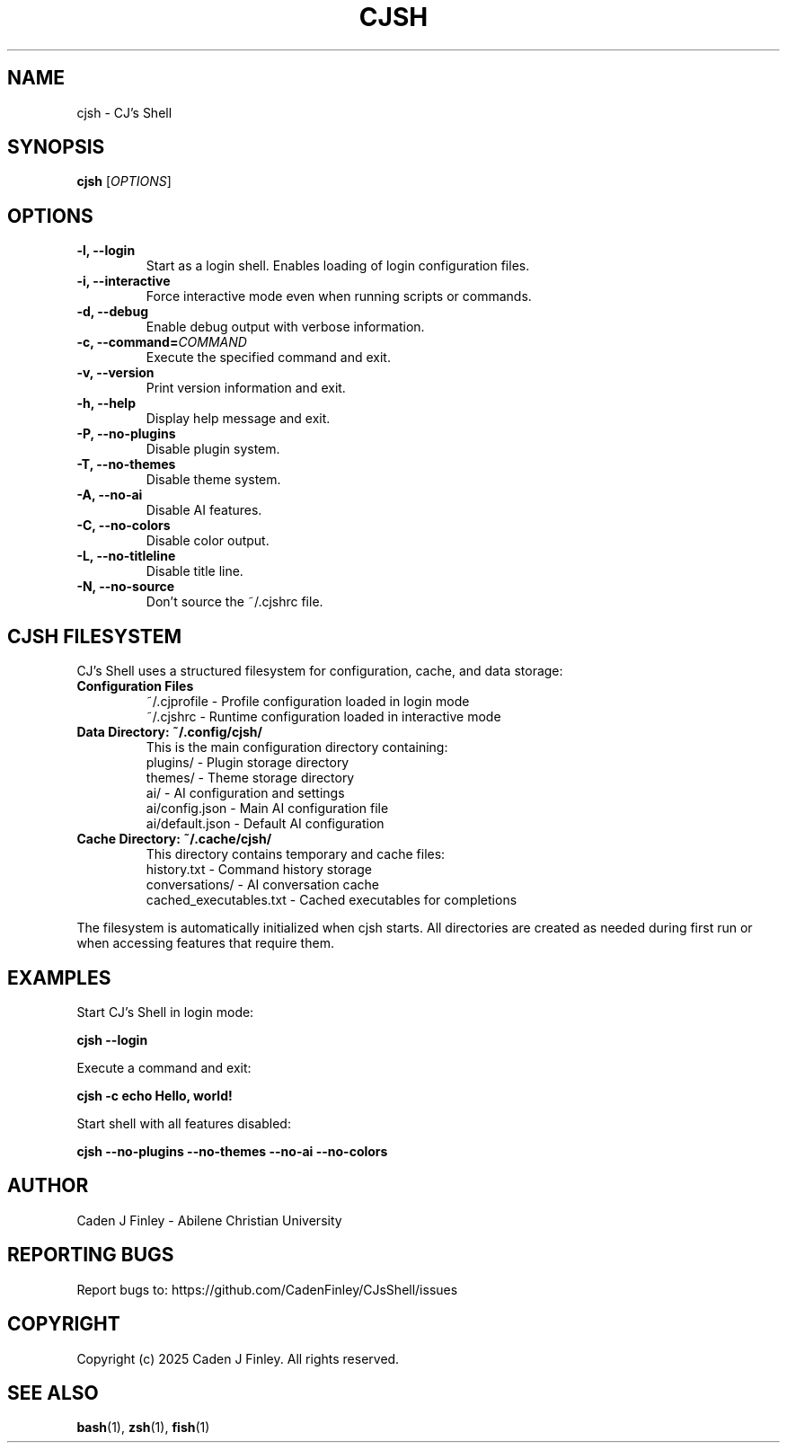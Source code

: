 .TH CJSH 1 "September 2025" "Version 3.0.0" "CJ's Shell Manual"

.SH NAME
cjsh \- CJ's Shell

.SH SYNOPSIS
.B cjsh
[\fIOPTIONS\fR]

.SH OPTIONS

.TP
.B \-l, \-\-login
Start as a login shell. Enables loading of login configuration files.

.TP
.B \-i, \-\-interactive
Force interactive mode even when running scripts or commands.

.TP
.B \-d, \-\-debug
Enable debug output with verbose information.

.TP
.B \-c, \-\-command=\fICOMMAND\fR
Execute the specified command and exit.

.TP
.B \-v, \-\-version
Print version information and exit.

.TP
.B \-h, \-\-help
Display help message and exit.

.TP
.B \-P, \-\-no\-plugins
Disable plugin system.

.TP
.B \-T, \-\-no\-themes
Disable theme system.

.TP
.B \-A, \-\-no\-ai
Disable AI features.

.TP
.B \-C, \-\-no\-colors
Disable color output.

.TP
.B \-L, \-\-no\-titleline
Disable title line.

.TP
.B \-N, \-\-no\-source
Don't source the ~/.cjshrc file.

.SH CJSH FILESYSTEM
CJ's Shell uses a structured filesystem for configuration, cache, and data storage:

.TP
.B Configuration Files
~/.cjprofile - Profile configuration loaded in login mode
.br
~/.cjshrc - Runtime configuration loaded in interactive mode

.TP
.B Data Directory: ~/.config/cjsh/
This is the main configuration directory containing:
.br
plugins/ - Plugin storage directory
.br
themes/ - Theme storage directory  
.br
ai/ - AI configuration and settings
.br
ai/config.json - Main AI configuration file
.br
ai/default.json - Default AI configuration

.TP
.B Cache Directory: ~/.cache/cjsh/
This directory contains temporary and cache files:
.br
history.txt - Command history storage
.br
conversations/ - AI conversation cache
.br
cached_executables.txt - Cached executables for completions

.PP
The filesystem is automatically initialized when cjsh starts. All directories are created as needed during first run or when accessing features that require them.

.SH EXAMPLES
.PP
Start CJ's Shell in login mode:
.PP
.B cjsh --login
.PP
Execute a command and exit:
.PP
.B cjsh -c "echo Hello, world!"
.PP
Start shell with all features disabled:
.PP
.B cjsh --no-plugins --no-themes --no-ai --no-colors

.SH AUTHOR
Caden J Finley - Abilene Christian University

.SH REPORTING BUGS
Report bugs to: https://github.com/CadenFinley/CJsShell/issues

.SH COPYRIGHT
Copyright (c) 2025 Caden J Finley. All rights reserved.

.SH SEE ALSO
.BR bash (1),
.BR zsh (1),
.BR fish (1)
